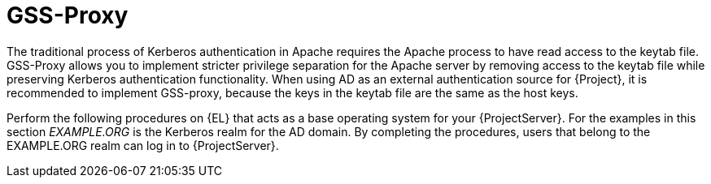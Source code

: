 [id="GSS_Proxy_{context}"]
= GSS-Proxy

The traditional process of Kerberos authentication in Apache requires the Apache process to have read access to the keytab file.
GSS-Proxy allows you to implement stricter privilege separation for the Apache server by removing access to the keytab file while preserving Kerberos authentication functionality.
When using AD as an external authentication source for {Project}, it is recommended to implement GSS-proxy, because the keys in the keytab file are the same as the host keys.

ifndef::orcharhino[]
Perform the following procedures on {EL} that acts as a base operating system for your {ProjectServer}.
For the examples in this section _EXAMPLE.ORG_ is the Kerberos realm for the AD domain.
By completing the procedures, users that belong to the EXAMPLE.ORG realm can log in to {ProjectServer}.
endif::[]
